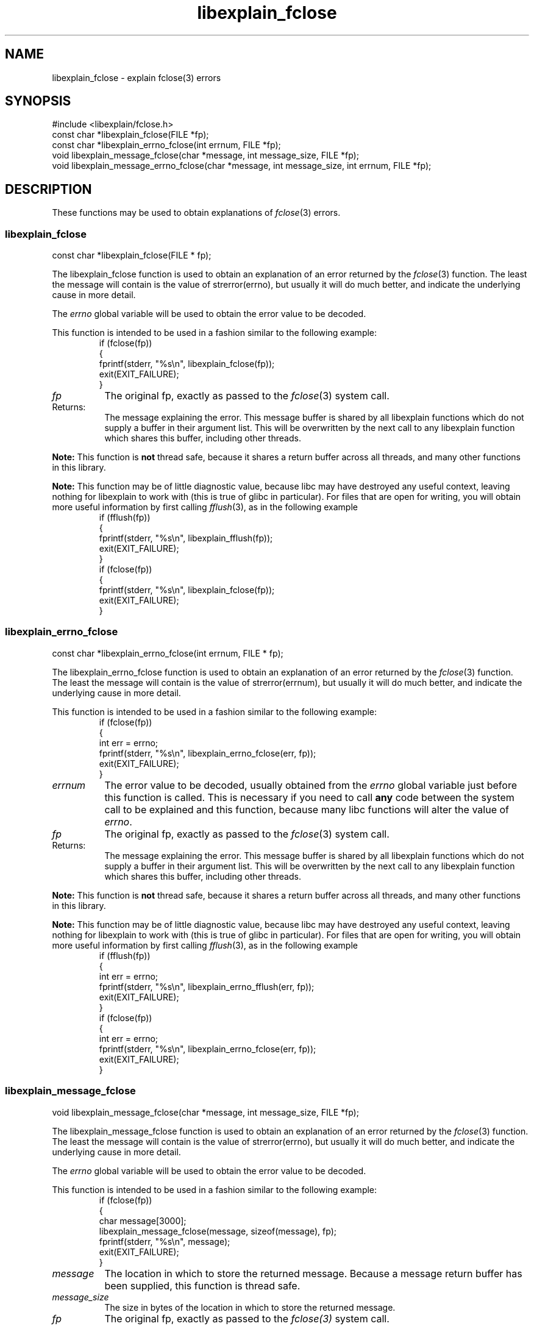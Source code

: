 .\"
.\" libexplain - Explain errno values returned by libc functions
.\" Copyright (C) 2008 Peter Miller
.\" Written by Peter Miller <pmiller@opensource.org.au>
.\"
.\" This program is free software; you can redistribute it and/or modify
.\" it under the terms of the GNU General Public License as published by
.\" the Free Software Foundation; either version 3 of the License, or
.\" (at your option) any later version.
.\"
.\" This program is distributed in the hope that it will be useful,
.\" but WITHOUT ANY WARRANTY; without even the implied warranty of
.\" MERCHANTABILITY or FITNESS FOR A PARTICULAR PURPOSE.  See the GNU
.\" General Public License for more details.
.\"
.\" You should have received a copy of the GNU General Public License
.\" along with this program. If not, see <http://www.gnu.org/licenses/>.
.\"
.ds n) libexplain_fclose
.TH libexplain_fclose 3
.SH NAME
libexplain_fclose \- explain fclose(3) errors
.XX "libexplain_fclose(3)" "explain fclose(3) errors"
.SH SYNOPSIS
#include <libexplain/fclose.h>
.br
const char *libexplain_fclose(FILE *fp);
.br
const char *libexplain_errno_fclose(int errnum, FILE *fp);
.br
void libexplain_message_fclose(char *message, int message_size, FILE *fp);
.br
void libexplain_message_errno_fclose(char *message, int message_size,
int errnum, FILE *fp);
.SH DESCRIPTION
These functions may be used to obtain explanations of
\f[I]fclose\fP(3) errors.
.\" ------------------------------------------------------------------------
.SS libexplain_fclose
const char *libexplain_fclose(FILE * fp);
.PP
The libexplain_fclose function is used to obtain an explanation of an
error returned by the \f[I]fclose\fP(3) function.  The least the message
will contain is the value of \f[CW]strerror(errno)\fP, but usually it
will do much better, and indicate the underlying cause in more detail.
.PP
The \f[I]errno\fP global variable will be used to obtain the error value
to be decoded.
.PP
This function is intended to be used in a fashion similar to the
following example:
.RS
.ft CW
.nf
if (fclose(fp))
{
    fprintf(stderr, "%s\en", libexplain_fclose(fp));
    exit(EXIT_FAILURE);
}
.fi
.ft R
.RE
.TP 8n
\f[I]fp\fP
The original fp, exactly as passed to the \f[I]fclose\fP(3) system call.
.TP 8n
Returns:
The message explaining the error.  This message buffer is shared by all
libexplain functions which do not supply a buffer in their argument
list.  This will be overwritten by the next call to any libexplain
function which shares this buffer, including other threads.
.PP
\f[B]Note:\fP
This function is \f[B]not\fP thread safe, because it shares a return
buffer across all threads, and many other functions in this library.
.PP
\f[B]Note:\fP
This function may be of little diagnostic value, because libc may have
destroyed any useful context, leaving nothing for libexplain to work
with (this is true of glibc in particular).  For files that are open
for writing, you will obtain more useful information by first calling
\f[I]fflush\fP(3), as in the following example
.RS
.ft CW
.nf
if (fflush(fp))
{
    fprintf(stderr, "%s\en", libexplain_fflush(fp));
    exit(EXIT_FAILURE);
}
if (fclose(fp))
{
    fprintf(stderr, "%s\en", libexplain_fclose(fp));
    exit(EXIT_FAILURE);
}
.fi
.ft R
.RE
.\" ------------------------------------------------------------------------
.SS libexplain_errno_fclose
const char *libexplain_errno_fclose(int errnum, FILE * fp);
.PP
The libexplain_errno_fclose function is used to obtain an explanation
of an error returned by the \f[I]fclose\fP(3) function.  The least the
message will contain is the value of \f[CW]strerror(errnum)\fP, but
usually it will do much better, and indicate the underlying cause in
more detail.
.PP
This function is intended to be used in a fashion similar to the
following example:
.RS
.ft CW
.nf
if (fclose(fp))
{
    int err = errno;
    fprintf(stderr, "%s\en", libexplain_errno_fclose(err, fp));
    exit(EXIT_FAILURE);
}
.fi
.ft R
.RE
.TP 8n
\f[I]errnum\fP
The error value to be decoded, usually obtained from the \f[I]errno\fP
global variable just before this function is called. This is necessary
if you need to call \f[B]any\fP code between the system call to be
explained and this function, because many libc functions will alter the
value of \f[I]errno\fP.
.TP 8n
\f[I]fp\fP
The original fp, exactly as passed to the \f[I]fclose\fP(3) system call.
.TP 8n
Returns:
The message explaining the error.  This message buffer is shared by all
libexplain functions which do not supply a buffer in their argument
list.  This will be overwritten by the next call to any libexplain
function which shares this buffer, including other threads.
.PP
\f[B]Note:\fP
This function is \f[B]not\fP thread safe, because it shares a return
buffer across all threads, and many other functions in this library.
.PP
\f[B]Note:\fP
This function may be of little diagnostic value, because libc may have
destroyed any useful context, leaving nothing for libexplain to work
with (this is true of glibc in particular).  For files that are open
for writing, you will obtain more useful information by first calling
\f[I]fflush\fP(3), as in the following example
.RS
.ft CW
.nf
if (fflush(fp))
{
    int err = errno;
    fprintf(stderr, "%s\en", libexplain_errno_fflush(err, fp));
    exit(EXIT_FAILURE);
}
if (fclose(fp))
{
    int err = errno;
    fprintf(stderr, "%s\en", libexplain_errno_fclose(err, fp));
    exit(EXIT_FAILURE);
}
.fi
.ft R
.RE
.\" ------------------------------------------------------------------------
.SS libexplain_message_fclose
void libexplain_message_fclose(char *message, int message_size, FILE *fp);
.PP
The libexplain_message_fclose function is used to obtain an explanation
of an error returned by the \f[I]fclose\fP(3) function.  The least the
message will contain is the value of \f[CW]strerror(errno)\fP, but
usually it will do much better, and indicate the underlying cause in
more detail.
.PP
The \f[I]errno\fP global variable will be used to obtain the error value
to be decoded.
.PP
This function is intended to be used in a fashion similar to the
following example:
.RS
.ft CW
.nf
if (fclose(fp))
{
    char message[3000];
    libexplain_message_fclose(message, sizeof(message), fp);
    fprintf(stderr, "%s\en", message);
    exit(EXIT_FAILURE);
}
.fi
.ft R
.RE
.TP 8n
\f[I]message\fP
The location in which to store the returned message.  Because a message
return buffer has been supplied, this function is thread safe.
.TP 8n
\f[I]message_size\fP
The size in bytes of the location in which to store the returned message.
.TP 8n
\f[I]fp\fP
The original fp, exactly as passed to the \f[I]fclose(3)\fP system call.
.PP
\f[B]Note:\fP
This function may be of little diagnostic value, because libc may have
destroyed any useful context, leaving nothing for libexplain to work
with (this is true of glibc in particular).  For files that are open
for writing, you will obtain more useful information by first calling
\f[I]fflush\fP(3), as in the following example
.RS
.ft CW
.nf
if (fflush(fp))
{
    char message[3000];
    libexplain_message_fflush(message, sizeof(message), fp);
    fprintf(stderr, "%s\en", message);
    exit(EXIT_FAILURE);
}
if (fclose(fp))
{
    char message[3000];
    libexplain_message_fclose(message, sizeof(message), fp);
    fprintf(stderr, "%s\en", message);
    exit(EXIT_FAILURE);
}
.fi
.ft R
.RE
.\" ------------------------------------------------------------------------
.SS libexplain_message_errno_fclose
void libexplain_message_errno_fclose(char *message, int message_size,
int errnum, FILE *fp);
.PP
The libexplain_message_errno_fclose function is used to obtain
an explanation of an error returned by the \f[I]fclose\fP(3)
function.  The least the message will contain is the value of
\f[CW]strerror(errnum)\fP, but usually it will do much better, and
indicate the underlying cause in more detail.
.PP
This function is intended to be used in a fashion similar to the
following exameple:
.RS
.ft CW
.nf
if (fclose(fp))
{
    int err = errno;
    char message[3000];
    libexplain_message_errno_fclose(message, sizeof(message),
        err, fp);
    fprintf(stderr, "%s\en", message);
    exit(EXIT_FAILURE);
}
.fi
.ft R
.RE
.TP 8n
\f[I]message\fP
The location in which to store the returned message.  Because a message
return buffer has been supplied, this function is thread safe.
.TP 8n
\f[I]message_size\fP
The size in bytes of the location in which to store the returned message.
.TP 8n
\f[I]errnum\fP
The error value to be decoded, usually obtained from the \f[I]errno\fP
global variable just before this function is called.  This is necessary
if you need to call \f[B]any\fP code between the system call to be
explained and this function, because many libc functions will alter the
value of \f[I]errno\fP.
.TP 8n
\f[I]fp\fP
The original fp, exactly as passed to the \f[I]fclose\fP(3) system call.
.PP
\f[B]Note:\fP
This function may be of little diagnostic value, because libc may have
destroyed any useful context, leaving nothing for libexplain to work
with (this is true of glibc in particular).  For files that are open
for writing, you will obtain more useful information by first calling
\f[I]fflush\fP(3), as in the following example
.RS
.ft CW
.nf
if (fflush(fp))
{
    int err = errno;
    char message[3000];
    libexplain_message_errno_fflush(message, sizeof(message),
        err, fp);
    fprintf(stderr, "%s\en", message);
    exit(EXIT_FAILURE);
}
if (fclose(fp))
{
    int err = errno;
    char message[3000];
    libexplain_message_errno_fclose(message, sizeof(message),
        err, fp);
    fprintf(stderr, "%s\en", message);
    exit(EXIT_FAILURE);
}
.fi
.ft R
.RE
.\" ------------------------------------------------------------------------
.SH COPYRIGHT
.if n .ds C) (C)
.if t .ds C) \(co
libexplain version \*(v)
.br
Copyright \*(C) 2008 Peter Miller
.SH AUTHOR
Written by Peter Miller <pmiller@opensource.org.au>
